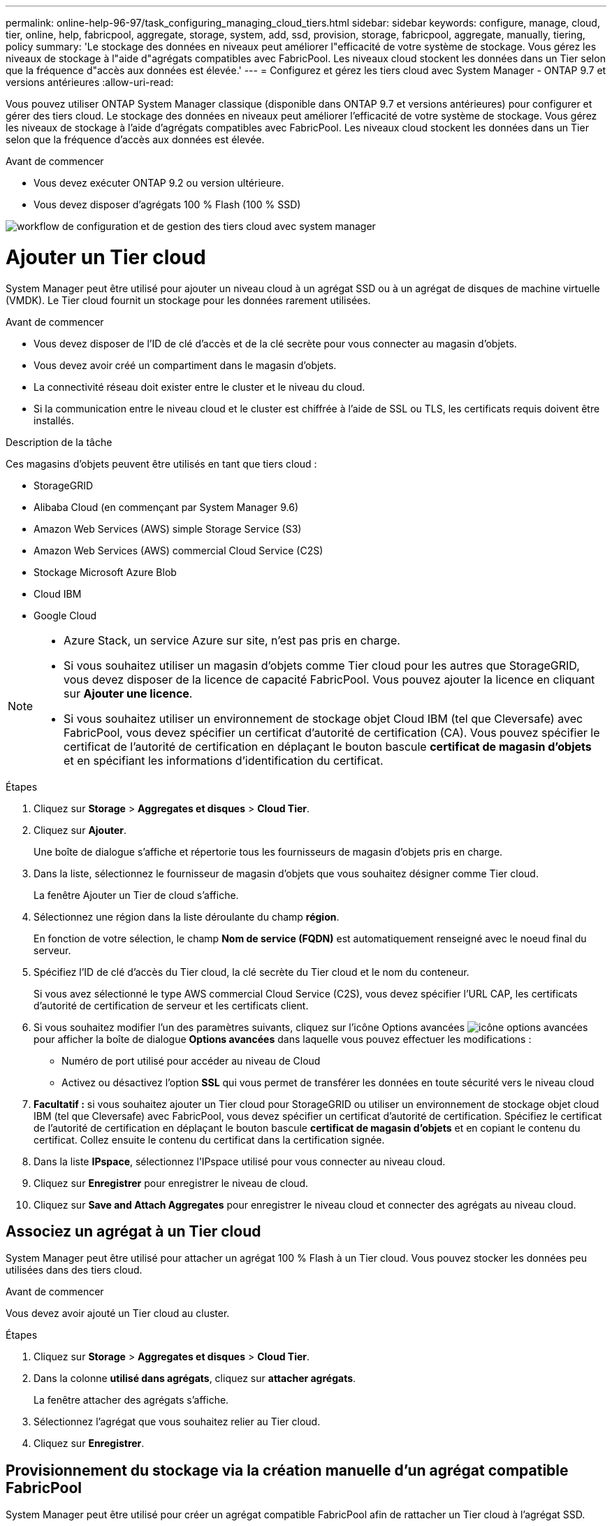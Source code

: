 ---
permalink: online-help-96-97/task_configuring_managing_cloud_tiers.html 
sidebar: sidebar 
keywords: configure, manage, cloud, tier, online, help, fabricpool, aggregate, storage, system, add, ssd, provision, storage, fabricpool, aggregate, manually, tiering, policy 
summary: 'Le stockage des données en niveaux peut améliorer l"efficacité de votre système de stockage. Vous gérez les niveaux de stockage à l"aide d"agrégats compatibles avec FabricPool. Les niveaux cloud stockent les données dans un Tier selon que la fréquence d"accès aux données est élevée.' 
---
= Configurez et gérez les tiers cloud avec System Manager - ONTAP 9.7 et versions antérieures
:allow-uri-read: 


Vous pouvez utiliser ONTAP System Manager classique (disponible dans ONTAP 9.7 et versions antérieures) pour configurer et gérer des tiers cloud. Le stockage des données en niveaux peut améliorer l'efficacité de votre système de stockage. Vous gérez les niveaux de stockage à l'aide d'agrégats compatibles avec FabricPool. Les niveaux cloud stockent les données dans un Tier selon que la fréquence d'accès aux données est élevée.

.Avant de commencer
* Vous devez exécuter ONTAP 9.2 ou version ultérieure.
* Vous devez disposer d'agrégats 100 % Flash (100 % SSD)


image::../media/fabricpool_workflow.gif[workflow de configuration et de gestion des tiers cloud avec system manager]



= Ajouter un Tier cloud

[role="lead"]
System Manager peut être utilisé pour ajouter un niveau cloud à un agrégat SSD ou à un agrégat de disques de machine virtuelle (VMDK). Le Tier cloud fournit un stockage pour les données rarement utilisées.

.Avant de commencer
* Vous devez disposer de l'ID de clé d'accès et de la clé secrète pour vous connecter au magasin d'objets.
* Vous devez avoir créé un compartiment dans le magasin d'objets.
* La connectivité réseau doit exister entre le cluster et le niveau du cloud.
* Si la communication entre le niveau cloud et le cluster est chiffrée à l'aide de SSL ou TLS, les certificats requis doivent être installés.


.Description de la tâche
Ces magasins d'objets peuvent être utilisés en tant que tiers cloud :

* StorageGRID
* Alibaba Cloud (en commençant par System Manager 9.6)
* Amazon Web Services (AWS) simple Storage Service (S3)
* Amazon Web Services (AWS) commercial Cloud Service (C2S)
* Stockage Microsoft Azure Blob
* Cloud IBM
* Google Cloud


[NOTE]
====
* Azure Stack, un service Azure sur site, n'est pas pris en charge.
* Si vous souhaitez utiliser un magasin d'objets comme Tier cloud pour les autres que StorageGRID, vous devez disposer de la licence de capacité FabricPool. Vous pouvez ajouter la licence en cliquant sur *Ajouter une licence*.
* Si vous souhaitez utiliser un environnement de stockage objet Cloud IBM (tel que Cleversafe) avec FabricPool, vous devez spécifier un certificat d'autorité de certification (CA). Vous pouvez spécifier le certificat de l'autorité de certification en déplaçant le bouton bascule *certificat de magasin d'objets* et en spécifiant les informations d'identification du certificat.


====
.Étapes
. Cliquez sur *Storage* > *Aggregates et disques* > *Cloud Tier*.
. Cliquez sur *Ajouter*.
+
Une boîte de dialogue s'affiche et répertorie tous les fournisseurs de magasin d'objets pris en charge.

. Dans la liste, sélectionnez le fournisseur de magasin d'objets que vous souhaitez désigner comme Tier cloud.
+
La fenêtre Ajouter un Tier de cloud s'affiche.

. Sélectionnez une région dans la liste déroulante du champ *région*.
+
En fonction de votre sélection, le champ *Nom de service (FQDN)* est automatiquement renseigné avec le noeud final du serveur.

. Spécifiez l'ID de clé d'accès du Tier cloud, la clé secrète du Tier cloud et le nom du conteneur.
+
Si vous avez sélectionné le type AWS commercial Cloud Service (C2S), vous devez spécifier l'URL CAP, les certificats d'autorité de certification de serveur et les certificats client.

. Si vous souhaitez modifier l'un des paramètres suivants, cliquez sur l'icône Options avancées image:../media/advanced_options.gif["icône options avancées"]pour afficher la boîte de dialogue *Options avancées* dans laquelle vous pouvez effectuer les modifications :
+
** Numéro de port utilisé pour accéder au niveau de Cloud
** Activez ou désactivez l'option *SSL* qui vous permet de transférer les données en toute sécurité vers le niveau cloud


. *Facultatif :* si vous souhaitez ajouter un Tier cloud pour StorageGRID ou utiliser un environnement de stockage objet cloud IBM (tel que Cleversafe) avec FabricPool, vous devez spécifier un certificat d'autorité de certification. Spécifiez le certificat de l'autorité de certification en déplaçant le bouton bascule *certificat de magasin d'objets* et en copiant le contenu du certificat. Collez ensuite le contenu du certificat dans la certification signée.
. Dans la liste *IPspace*, sélectionnez l'IPspace utilisé pour vous connecter au niveau cloud.
. Cliquez sur *Enregistrer* pour enregistrer le niveau de cloud.
. Cliquez sur *Save and Attach Aggregates* pour enregistrer le niveau cloud et connecter des agrégats au niveau cloud.




== Associez un agrégat à un Tier cloud

System Manager peut être utilisé pour attacher un agrégat 100 % Flash à un Tier cloud. Vous pouvez stocker les données peu utilisées dans des tiers cloud.

.Avant de commencer
Vous devez avoir ajouté un Tier cloud au cluster.

.Étapes
. Cliquez sur *Storage* > *Aggregates et disques* > *Cloud Tier*.
. Dans la colonne *utilisé dans agrégats*, cliquez sur *attacher agrégats*.
+
La fenêtre attacher des agrégats s'affiche.

. Sélectionnez l'agrégat que vous souhaitez relier au Tier cloud.
. Cliquez sur *Enregistrer*.




== Provisionnement du stockage via la création manuelle d'un agrégat compatible FabricPool

System Manager peut être utilisé pour créer un agrégat compatible FabricPool afin de rattacher un Tier cloud à l'agrégat SSD.

.Avant de commencer
* Vous devez avoir créé un Tier cloud et le fixer au cluster dans lequel réside l'agrégat SSD.
* Un Tier cloud sur site doit avoir été créé.
* Une connexion réseau dédiée doit exister entre le niveau de cloud et l'agrégat.


.Description de la tâche
Ces magasins d'objets peuvent être utilisés en tant que tiers cloud :

* StorageGRID
* Alibaba Cloud (en commençant par System Manager 9.6)
* Amazon Web Services (AWS) simple Storage Service (S3)
* Amazon Web Services (AWS) commercial Cloud Service (C2S)
* Stockage Microsoft Azure Blob
* Cloud IBM
* Google Cloud


[NOTE]
====
* Azure Stack, qui est un service Azure sur site, n'est pas pris en charge.
* Si vous souhaitez utiliser un magasin d'objets comme Tier cloud pour les autres que StorageGRID, vous devez disposer de la licence de capacité FabricPool.


====
.Étapes
. Créer un agrégat FabricPool à l'aide de l'une des méthodes suivantes :
+
** Cliquez sur *applications et niveaux* > *niveaux de stockage* > *Ajouter agrégat*.
** Cliquez sur *Storage* > *Aggregate & Disks* > *Aggregates* > *Create*.


. Activez l'option *Créer un agrégat* manuellement pour créer un agrégat.
. Créez un agrégat compatible FabricPool :
+
.. Préciser le nom de l'agrégat, le type de disque et le nombre de disques ou de partitions à inclure dans l'agrégat.
+
[NOTE]
====
Seuls les agrégats 100 % Flash (100 % SSD) prennent en charge les agrégats compatibles avec FabricPool.

====
+
La règle de disque de secours minimum est appliquée au groupe de disques ayant la taille de disque la plus grande.

.. *Facultatif:* modifiez la configuration RAID de l'agrégat :
+
... Cliquez sur *Modifier*.
... Dans la boîte de dialogue Modifier la configuration RAID, indiquez le type RAID et la taille du groupe RAID.
+
Les disques partagés prennent en charge deux types RAID : RAID-DP et RAID-TEC.

... Cliquez sur *Enregistrer*.




. Cochez la case *FabricPool*, puis sélectionnez un Tier de cloud dans la liste.
. Cliquez sur *Créer*.




== Modification de la règle de Tiering d'un volume

System Manager peut être utilisé pour modifier la règle de Tiering par défaut d'un volume afin de déterminer si les données du volume sont déplacées vers le Tier cloud lorsque celles-ci deviennent inactives.

.Étapes
. Cliquez sur *Storage* > *volumes*.
. Dans le menu déroulant du champ *SVM*, sélectionnez *tous les SVM*.
. Sélectionnez le volume pour lequel vous souhaitez modifier la stratégie de hiérarchisation, puis cliquez sur *plus d'actions* > *Modifier la stratégie de hiérarchisation*.
. Sélectionnez la stratégie de hiérarchisation requise dans la liste *Tiering Policy*, puis cliquez sur *Save*.




== Modifiez un niveau de cloud

System Manager permet de modifier les informations de configuration du Tier cloud. Les détails de configuration que vous pouvez modifier incluent le nom, le nom de domaine complet (FQDN), le port, l'ID de clé d'accès, la clé secrète et le certificat de magasin d'objets.

.Étapes
. Cliquez sur *Storage* > *Aggregates et disques* > *Cloud Tier*.
. Sélectionnez le niveau de Cloud que vous souhaitez modifier, puis cliquez sur *Modifier*.
. Dans la fenêtre *Edit Cloud Tier*, modifiez le nom du niveau de cloud, FQDN, port, ID de clé d'accès, clé secrète, et le certificat de magasin d'objets, le cas échéant.
+
Si vous avez sélectionné le niveau cloud AWS commercial Cloud Service (C2S), vous pouvez modifier les certificats d'autorité de certification du serveur et les certificats client.

. Cliquez sur *Enregistrer*.




== Supprimer un Tier cloud

System Manager permet de supprimer un Tier de cloud dont vous n'avez plus besoin.

.Avant de commencer
Vous devez avoir supprimé l'agrégat FabricPool associé au Tier cloud.

.Étapes
. Cliquez sur *Storage* > *Aggregates et disques* > *Cloud Tier*.
. Sélectionnez le Tier de cloud que vous souhaitez supprimer, puis cliquez sur *Supprimer*.




== En quoi correspondent les tiers cloud et les règles de Tiering

Les tiers cloud fournissent un stockage pour les données rarement utilisées. Vous pouvez associer un agrégat 100 % Flash (100 % SSD) à un Tier cloud pour stocker les données rarement utilisées. Vous pouvez utiliser des règles de Tiering pour décider si les données doivent être déplacées vers un Tier cloud.

Vous pouvez définir l'une des règles de Tiering suivantes sur un volume :

* *Instantané uniquement*
+
Déplace les copies Snapshot de uniquement les volumes qui ne sont actuellement pas référencés par le système de fichiers actif. La règle de Tiering snapshot uniquement est la règle de Tiering par défaut.

* *Auto*
+
Déplace les données inactives et les copies Snapshot depuis le système de fichiers actif vers le Tier cloud.

* *Sauvegarde (pour System Manager 9.5)*
+
Déplacement des données récemment transférées d'un volume de protection des données (DP) vers le Tier cloud.

* *Tout (à partir de System Manager 9.6)*
+
Déplacement de toutes les données vers le Tier cloud.

* *Aucun*
+
Empêche le déplacement des données du volume vers un Tier cloud.





== De quelles données inactives

Les données rarement utilisées dans un Tier de performance sont appelées données inactives. Par défaut, les données inutilisées pendant une période de 31 jours sont inactives.

Les données inactives sont affichées au niveau des agrégats, du cluster et du volume. Les données inactives d'un agrégat ou d'un cluster ne sont affichées que si l'analyse inactive est terminée sur cet agrégat ou ce cluster. Par défaut, les données inactives sont affichées pour les agrégats et les agrégats SSD compatibles avec FabricPool. Les données inactives ne s'affichent pas pour FlexGroups.



== La fenêtre Cloud Tier

System Manager permet d'ajouter, de modifier et de supprimer des niveaux de cloud, et d'afficher les détails des niveaux de cloud.

La fenêtre Cloud Tier affiche le nombre total de tiers cloud sous licence dans le cluster, l'espace sous licence utilisé dans le cluster et l'espace disponible dans le cluster. La fenêtre Cloud Tier affiche également la capacité cloud sans licence utilisée.



=== Boutons de commande

* *Ajouter*
+
Permet d'ajouter un Tier cloud.

* *Attacher des agrégats*
+
Permet de rattacher des agrégats à un niveau cloud.

* *Supprimer*
+
Permet de supprimer un Tier de cloud sélectionné.

* *Modifier*
+
Permet de modifier les propriétés d'un Tier de cloud sélectionné.





=== Zone de détails

Vous pouvez afficher des informations détaillées sur les tiers cloud, notamment la liste des tiers cloud, les détails des magasins d'objets, les agrégats utilisés et la capacité utilisée.

Si vous créez un Tier cloud autre que Alibaba Cloud, Amazon AWS S3, AWS commercial Cloud Service (C2S), Google Cloud, IBM Cloud, Microsoft Azure Blob Storage ou StorageGRID à l'aide de l'interface de ligne de commandes, ce Tier cloud s'affiche comme autres dans System Manager. Vous pouvez ensuite joindre des agrégats à ce niveau cloud.

*Informations connexes*

xref:task_installing_ca_certificate_if_you_use_storagegrid_webscale.adoc[Installation d'un certificat d'autorité de certification si vous utilisez StorageGRID]

xref:reference_storage_tiers_window.adoc[La fenêtre Storage tiers]
